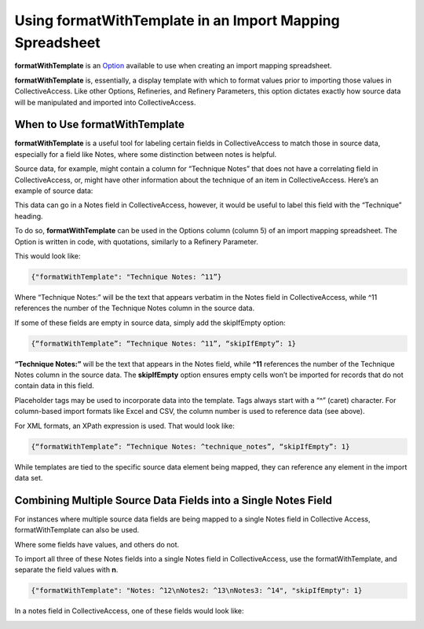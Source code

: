 .. _import_import_ref_formatWithTemplate:

Using formatWithTemplate in an Import Mapping Spreadsheet
=========================================================

**formatWithTemplate** is an `Option <https://manual.collectiveaccess.org/providence/user/import/mappingOptions.html>`_ available to use when creating an import mapping spreadsheet. 

**formatWithTemplate** is, essentially, a display template with which to format values prior to importing those values in CollectiveAccess. Like other Options, Refineries, and Refinery Parameters, this option dictates exactly how source data will be manipulated and imported into CollectiveAccess. 

When to Use formatWithTemplate
------------------------------

**formatWithTemplate** is a useful tool for labeling certain fields in CollectiveAccess to match those in source data, especially for a field like Notes, where some distinction between notes is helpful.

Source data, for example, might contain a column for “Technique Notes” that does not have a correlating field in CollectiveAccess, or, might have other information about the technique of an item in CollectiveAccess. Here’s an example of source data: 

.. image:: format_1.png
   :scale: 50%
   :align: center

This data can go in a Notes field in CollectiveAccess, however, it would be useful to label this field with the “Technique” heading. 

To do so, **formatWithTemplate** can be used in the Options column (column 5) of an import mapping spreadsheet. The Option is written in code, with quotations, similarly to a Refinery Parameter.  

This would look like:

.. code-block::
   
   {"formatWithTemplate": "Technique Notes: ^11”}

Where “Technique Notes:” will be the text that appears verbatim in the Notes field in CollectiveAccess, while ^11 references the number of the Technique Notes column in the source data.  

If some of these fields are empty in source data, simply add the skipIfEmpty option:

.. code-block:: 

   {“formatWithTemplate”: “Technique Notes: ^11”, “skipIfEmpty”: 1}

**“Technique Notes:”** will be the text that appears in the Notes field, while **^11** references the number of the Technique Notes column in the source data. The **skipIfEmpty** option ensures empty cells won’t be imported  for records that do not contain data in this field. 

Placeholder tags may be used to incorporate data into the template. Tags always start with a “^” (caret) character. For column-based import formats like Excel and CSV, the column number is used to reference data (see above).

For XML formats, an XPath expression is used. That would look like:

.. code-block::

   {“formatWithTemplate”: “Technique Notes: ^technique_notes”, “skipIfEmpty”: 1}

While templates are tied to the specific source data element being mapped, they can reference any element in the import data set. 

Combining Multiple Source Data Fields into a Single Notes Field 
---------------------------------------------------------------

For instances where multiple source data fields are being mapped to a single Notes field in Collective Access, formatWithTemplate can also be used. 

.. image:: note_example.png
   :scale: 50%
   :align: center

Where some fields have values, and others do not.

To import all three of these Notes fields into a single Notes field in CollectiveAccess, use the formatWithTemplate, and separate the field values with **\n**. 

.. code-block:: 
   
   {"formatWithTemplate": "Notes: ^12\nNotes2: ^13\nNotes3: ^14", "skipIfEmpty": 1}

In a notes field in CollectiveAccess, one of these fields would look like:

.. image:: field_notes_ex.png
   :scale: 50%
   :align: center



